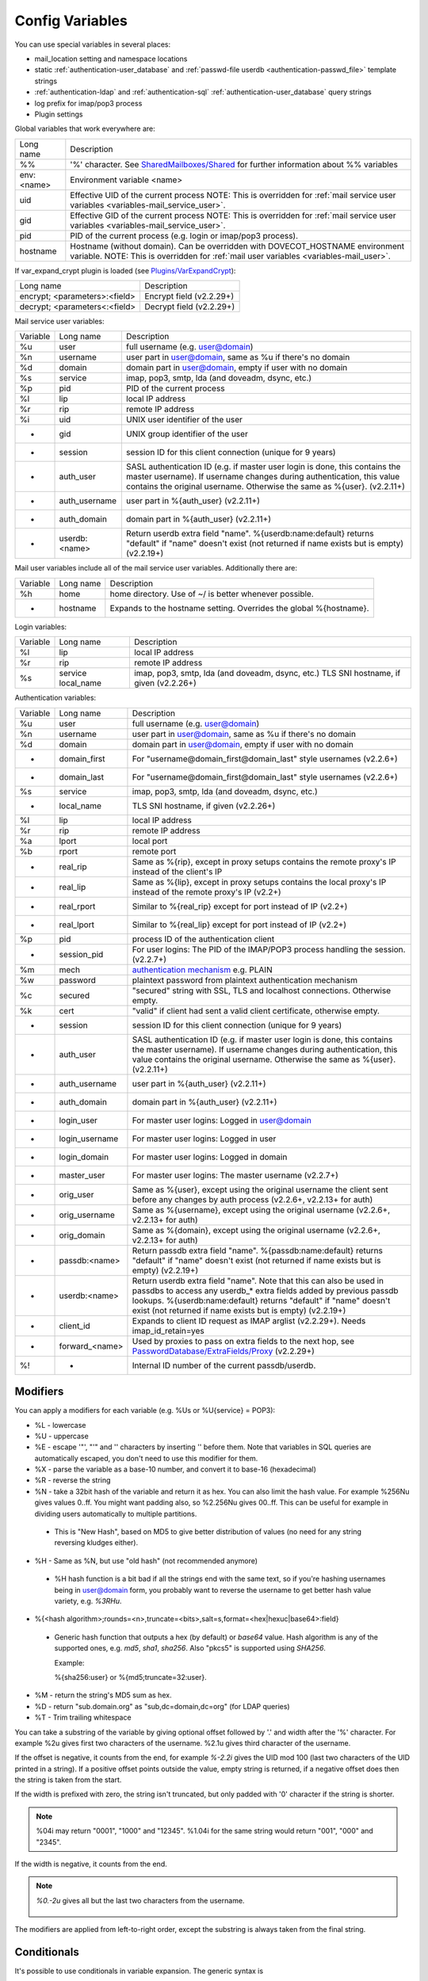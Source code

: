 .. _config_variables:

======================
Config Variables
======================

You can use special variables in several places:

* mail_location setting and namespace locations
* static :ref:`authentication-user_database` and :ref:`passwd-file userdb <authentication-passwd_file>` template strings
* :ref:`authentication-ldap` and :ref:`authentication-sql` :ref:`authentication-user_database` query strings
* log prefix for imap/pop3 process
* Plugin settings

.. _variables-global:

Global variables that work everywhere are:

========== ==========================================================================================================================================
Long name  Description
%%         '%' character. See `SharedMailboxes/Shared <https://wiki.dovecot.org/SharedMailboxes/Shared>`_ for further information about %% variables
env:<name> Environment variable <name>
uid        Effective UID of the current process NOTE: This is overridden for :ref:`mail service user variables <variables-mail_service_user>`.
gid        Effective GID of the current process NOTE: This is overridden for :ref:`mail service user variables <variables-mail_service_user>`.
pid        PID of the current process (e.g. login or imap/pop3 process).
hostname   Hostname (without domain). Can be overridden with DOVECOT_HOSTNAME environment variable. NOTE: This is overridden for :ref:`mail user variables <variables-mail_user>`.
========== ==========================================================================================================================================

If var_expand_crypt plugin is loaded (see `Plugins/VarExpandCrypt <https://wiki.dovecot.org/Plugins/VarExpandCrypt>`_):

============================= ========================
Long name                     Description
encrypt; <parameters>:<field> Encrypt field (v2.2.29+)
decrypt; <parameters<:<field> Decrypt field (v2.2.29+)
============================= ========================

.. _variables-mail_service_user:

Mail service user variables:

======== ============== ==========================================================================================================================================
Variable Long name      Description
%u       user           full username (e.g. user@domain)
%n       username       user part in user@domain, same as %u if there's no domain
%d       domain         domain part in user@domain, empty if user with no domain
%s       service        imap, pop3, smtp, lda (and doveadm, dsync, etc.)
%p       pid            PID of the current process
%l       lip            local IP address
%r       rip            remote IP address
%i       uid            UNIX user identifier of the user
-        gid            UNIX group identifier of the user
-        session        session ID for this client connection (unique for 9 years)
-        auth_user      SASL authentication ID (e.g. if master user login is done, this contains the master username). If username changes during authentication, this value contains the original username. Otherwise the same as %{user}. (v2.2.11+)
-        auth_username  user part in %{auth_user} (v2.2.11+)
-        auth_domain    domain part in %{auth_user} (v2.2.11+)
-        userdb:<name>  Return userdb extra field "name". %{userdb:name:default} returns "default" if "name" doesn't exist (not returned if name exists but is empty) (v2.2.19+)
======== ============== ==========================================================================================================================================

.. _variables-mail_user:

Mail user variables include all of the mail service user variables.
Additionally there are:

======== ========= ======================================================
Variable Long name Description
%h       home      home directory. Use of ~/ is better whenever possible.
-        hostname  Expands to the hostname setting. Overrides the global %{hostname}.
======== ========= ======================================================

.. _variables-login:

Login variables:

======== ========== ======================================================
Variable Long name  Description
%l       lip        local IP address
%r       rip        remote IP address
%s       service    imap, pop3, smtp, lda (and doveadm, dsync, etc.)
         local_name TLS SNI hostname, if given (v2.2.26+)
======== ========== ======================================================

.. _variables-auth:

Authentication variables:

======== ============== ==========================================================================================================================================
Variable Long name      Description
%u       user           full username (e.g. user@domain)
%n       username       user part in user@domain, same as %u if there's no domain
%d       domain         domain part in user@domain, empty if user with no domain
-        domain_first   For "username@domain_first@domain_last" style usernames (v2.2.6+)
-        domain_last    For "username@domain_first@domain_last" style usernames (v2.2.6+)
%s       service        imap, pop3, smtp, lda (and doveadm, dsync, etc.)
-        local_name     TLS SNI hostname, if given (v2.2.26+)
%l       lip            local IP address
%r       rip            remote IP address
%a       lport          local port
%b       rport          remote port
-        real_rip       Same as %{rip}, except in proxy setups contains the remote proxy's IP instead of the client's IP
-        real_lip       Same as %{lip}, except in proxy setups contains the local proxy's IP instead of the remote proxy's IP (v2.2+)
-        real_rport     Similar to %{real_rip} except for port instead of IP (v2.2+)
-        real_lport     Similar to %{real_lip} except for port instead of IP (v2.2+)
%p       pid            process ID of the authentication client
-        session_pid    For user logins: The PID of the IMAP/POP3 process handling the session. (v2.2.7+)
%m       mech           `authentication mechanism <https://wiki.dovecot.org/Authentication/Mechanisms>`_ e.g. PLAIN
%w       password       plaintext password from plaintext authentication mechanism
%c       secured        "secured" string with SSL, TLS and localhost connections. Otherwise empty.
%k       cert           "valid" if client had sent a valid client certificate, otherwise empty.
-        session        session ID for this client connection (unique for 9 years)
-        auth_user      SASL authentication ID (e.g. if master user login is done, this contains the master username). If username changes during authentication, this value contains the original username. Otherwise the same as %{user}. (v2.2.11+)
-        auth_username  user part in %{auth_user} (v2.2.11+)
-        auth_domain    domain part in %{auth_user} (v2.2.11+)
-        login_user     For master user logins: Logged in user@domain
-        login_username For master user logins: Logged in user
-        login_domain   For master user logins: Logged in domain
-        master_user    For master user logins: The master username (v2.2.7+)
-        orig_user      Same as %{user}, except using the original username the client sent before any changes by auth process (v2.2.6+, v2.2.13+ for auth)
-        orig_username  Same as %{username}, except using the original username (v2.2.6+, v2.2.13+ for auth)
-        orig_domain    Same as %{domain}, except using the original username (v2.2.6+, v2.2.13+ for auth)
-        passdb:<name>  Return passdb extra field "name". %{passdb:name:default} returns "default" if "name" doesn't exist (not returned if name exists but is empty) (v2.2.19+)
-        userdb:<name>  Return userdb extra field "name". Note that this can also be used in passdbs to access any userdb_* extra fields added by previous passdb lookups. %{userdb:name:default} returns "default" if "name" doesn't exist (not returned if name exists but is empty) (v2.2.19+)
-        client_id      Expands to client ID request as IMAP arglist (v2.2.29+). Needs imap_id_retain=yes
-        forward_<name> Used by proxies to pass on extra fields to the next hop, see `PasswordDatabase/ExtraFields/Proxy <https://wiki.dovecot.org/PasswordDatabase/ExtraFields/Proxy>`_ (v2.2.29+)
%!       -              Internal ID number of the current passdb/userdb.
======== ============== ==========================================================================================================================================

Modifiers
^^^^^^^^^^

You can apply a modifiers for each variable (e.g. %Us or %U{service} = POP3):

* %L - lowercase
* %U - uppercase
* %E - escape '"', "'" and '\' characters by inserting '\' before them. Note
  that variables in SQL queries are automatically escaped, you don't need to
  use this modifier for them.
* %X - parse the variable as a base-10 number, and convert it to base-16
  (hexadecimal)
* %R - reverse the string
* %N - take a 32bit hash of the variable and return it as hex. You can also
  limit the hash value. For example %256Nu gives values 0..ff. You might want
  padding also, so %2.256Nu gives 00..ff. This can be useful for example in
  dividing users automatically to multiple partitions.

 * This is "New Hash", based on MD5 to give better distribution of values (no
   need for any string reversing kludges either).

   .. versionadded:: v2.2.3

* %H - Same as %N, but use "old hash" (not recommended anymore)

 * %H hash function is a bit bad if all the strings end with the same text, so
   if you're hashing usernames being in user@domain form, you probably want to
   reverse the username to get better hash value variety, e.g. `%3RHu`.

* %{<hash
  algorithm>;rounds=<n>,truncate=<bits>,salt=s,format=<hex|hexuc|base64>:field}

 * Generic hash function that outputs a hex (by default) or `base64` value.
   Hash algorithm is any of the supported ones, e.g. `md5`, `sha1`, `sha256`.
   Also "pkcs5" is supported using `SHA256`.

   Example:

   .. code-block:: none

   %{sha256:user} or %{md5;truncate=32:user}.

   .. versionadded:: v2.2.27

* %M - return the string's MD5 sum as hex.
* %D - return "sub.domain.org" as "sub,dc=domain,dc=org" (for LDAP queries)
* %T - Trim trailing whitespace

You can take a substring of the variable by giving optional offset followed by
'.' and width after the '%' character. For example %2u gives first two
characters of the username. %2.1u gives third character of the username.

If the offset is negative, it counts from the end, for example `%-2.2i` gives
the UID mod 100 (last two characters of the UID printed in a string). If a
positive offset points outside the value, empty string is returned, if a
negative offset does then the string is taken from the start.

If the width is prefixed with zero, the string isn't truncated, but only padded
with '0' character if the string is shorter.

.. Note::

  %04i may return "0001", "1000" and "12345". %1.04i for the same string would
  return "001", "000" and "2345".

If the width is negative, it counts from the end.

.. Note::

  `%0.-2u` gives all but the last two characters from the username.

   .. versionadded:: none v2.2.13

The modifiers are applied from left-to-right order, except the substring is
always taken from the final string.

Conditionals
^^^^^^^^^^^^^

.. versionadded:: v2.2.33

It's possible to use conditionals in variable expansion. The generic syntax is

.. code-block:: none

  %{if;value1;operator;value2;value-if-true;value-if-false}

Each of the value fields can contain another variable expansion, facilitating
for nested ifs. Both `%f` and `%{field}` syntaxes work.

Escaping is supported, so it's possible to use values like `\%`, `\:` or `\;`
that expand to the literal `%`, `:` or `;` characters. Values can have spaces
and quotes without any special escaping.

Note that currently unescaped `:` cuts off the if statement and ignores
everything after it.

Following operators are supported

======== ============================================================
Operator Explanation
==       NUMERIC equality
!=       NUMERIC inequality
<        NUMERIC less than
<=       NUMERIC less or equal
>        NUMERIC greater than
>=       NUMERIC greater or equal
eq       String equality
ne       String inequality
lt       String inequality
le       String inequality
gt       String inequality
ge       String inequality
`*`      Wildcard match (mask on value2)
!*       Wildcard non-match (mask on value2)
~        Regular expression match (pattern on value2, extended POSIX)
!~       String inequality (pattern on value2, extended POSIX)
======== ============================================================

Examples:

.. code-block:: none

  # If %u is "testuser", return "INVALID". Otherwise return %u uppercased.
  %{if;%u;eq;testuser;INVALID;%Uu}

  # Same as above, but for use nested IF just for showing how they work:
  %{if;%{if;%u;eq;testuser;a;b};eq;a;INVALID;%Uu}
